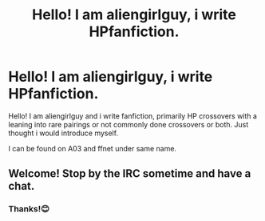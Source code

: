 #+TITLE: Hello! I am aliengirlguy, i write HPfanfiction.

* Hello! I am aliengirlguy, i write HPfanfiction.
:PROPERTIES:
:Author: ScreenSquinty
:Score: 1
:DateUnix: 1470243036.0
:DateShort: 2016-Aug-03
:FlairText: Misc
:END:
Hello! I am aliengirlguy and i write fanfiction, primarily HP crossovers with a leaning into rare pairings or not commonly done crossovers or both. Just thought i would introduce myself.

I can be found on A03 and ffnet under same name.


** Welcome! Stop by the IRC sometime and have a chat.
:PROPERTIES:
:Author: Judy-Lee
:Score: 3
:DateUnix: 1470293887.0
:DateShort: 2016-Aug-04
:END:

*** Thanks!😊
:PROPERTIES:
:Author: ScreenSquinty
:Score: 2
:DateUnix: 1470297877.0
:DateShort: 2016-Aug-04
:END:

